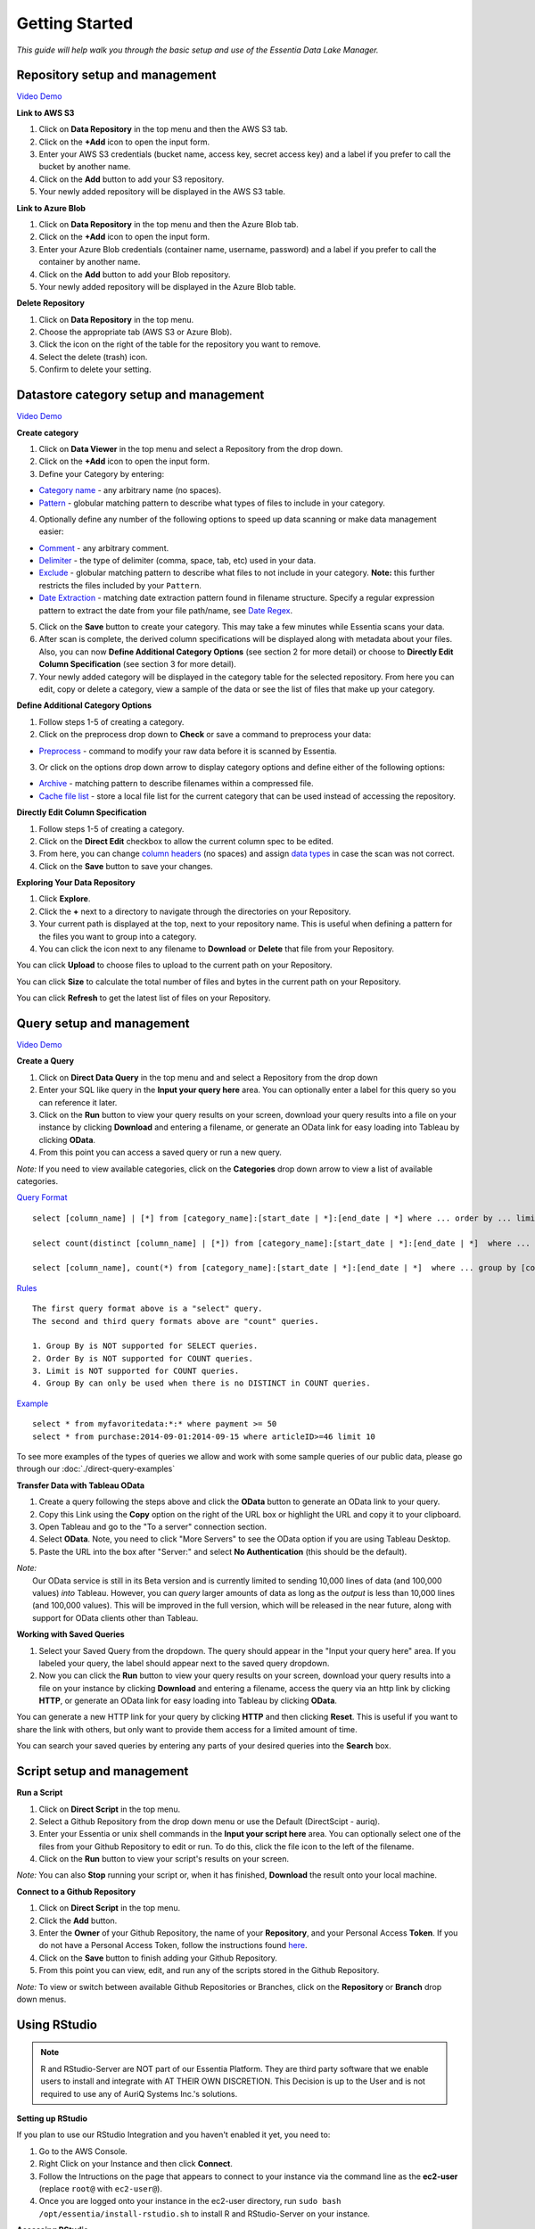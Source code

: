 ***************
Getting Started
***************


*This guide will help walk you through the basic setup and use of the Essentia Data Lake Manager.*

Repository setup and management
--------------------------------

.. `Video Demo <https://www.youtube.com/watch?v=G5x4dDazFug&width=640&height=480>`_

`Video Demo <https://youtu.be/Bsoa7psCFgo>`_

**Link to AWS S3**

1. Click on **Data Repository** in the top menu and then the AWS S3 tab.
2. Click on the **+Add** icon to open the input form.
3. Enter your AWS S3 credentials (bucket name, access key, secret access key) and a label if you prefer to call the bucket by another name.
4. Click on the **Add** button to add your S3 repository.
5. Your newly added repository will be displayed in the AWS S3 table.

**Link to Azure Blob**

1. Click on **Data Repository** in the top menu and then the Azure Blob tab.
2. Click on the **+Add** icon to open the input form.
3. Enter your Azure Blob credentials (container name, username, password) and a label if you prefer to call the container by another name.
4. Click on the **Add** button to add your Blob repository.
5. Your newly added repository will be displayed in the Azure Blob table.

**Delete Repository**

1. Click on **Data Repository** in the top menu.
2. Choose the appropriate tab (AWS S3 or Azure Blob).
3. Click the icon on the right of the table for the repository you want to remove.
4. Select the delete (trash) icon.
5. Confirm to delete your setting.

Datastore category setup and management
---------------------------------------

`Video Demo <https://youtu.be/ed0g7uVzEmA>`_

**Create category**

1. Click on **Data Viewer** in the top menu and select a Repository from the drop down.
2. Click on the **+Add** icon to open the input form.
3. Define your Category by entering:

* `Category name <../reference/manuals/category-rules.html#category-name>`_ - any arbitrary name (no spaces).
* `Pattern <../reference/manuals/category-rules.html#pattern>`_ - globular matching pattern to describe what types of files to include in your category.

4. Optionally define any number of the following options to speed up data scanning or make data management easier:

* `Comment <../reference/manuals/category-rules.html#comment>`_ - any arbitrary comment.
* `Delimiter <../reference/manuals/category-rules.html#delimiter>`_ - the type of delimiter (comma, space, tab, etc) used in your data.
* `Exclude <../reference/manuals/category-rules.html#exclude>`_ - globular matching pattern to describe what files to not include in your category. **Note:** this further restricts the files included by your ``Pattern``.
* `Date Extraction <../reference/manuals/category-rules.html#date-regex>`_ - matching date extraction pattern found in filename structure. Specify a regular expression pattern to extract the date from your file path/name, see `Date Regex <../reference/manuals/category-rules.html#date-regex>`_.

5. Click on the **Save** button to create your category. This may take a few minutes while Essentia scans your data.
6. After scan is complete, the derived column specifications will be displayed along with metadata about your files. Also, you can now **Define Additional Category Options** (see section 2 for more detail) or choose to **Directly Edit Column Specification** (see section 3 for more detail).
7. Your newly added category will be displayed in the category table for the selected repository. From here you can edit, copy or delete a category, view a sample of the data or see the list of files that make up your category.

**Define Additional Category Options**

1. Follow steps 1-5 of creating a category.
2. Click on the preprocess drop down to **Check** or save a command to preprocess your data:

* `Preprocess <../reference/manuals/category-rules.html#preprocess>`_ - command to modify your raw data before it is scanned by Essentia.

3. Or click on the options drop down arrow to display category options and define either of the following options:

* `Archive <../reference/manuals/category-rules.html#archive>`_ - matching pattern to describe filenames within a compressed file.
* `Cache file list <../reference/manuals/category-rules.html#file-list-cache>`_ - store a local file list for the current category that can be used instead of accessing the repository.

.. * `Compression <../reference/manuals/category-rules.html#compression>`_ - drop down to select the type of file compression

**Directly Edit Column Specification**

1. Follow steps 1-5 of creating a category.
2. Click on the **Direct Edit** checkbox to allow the current column spec to be edited.
3. From here, you can change `column headers <../reference/manuals/category-rules.html#column-headers>`_ (no spaces) and assign `data types <../reference/manuals/category-rules.html#data-types>`_ in case the scan was not correct.
4. Click on the **Save** button to save your changes.

**Exploring Your Data Repository**

1. Click **Explore**.
2. Click the **+** next to a directory to navigate through the directories on your Repository.
3. Your current path is displayed at the top, next to your repository name. This is useful when defining a pattern for the files you want to group into a category.
4. You can click the icon next to any filename to **Download** or **Delete** that file from your Repository.

You can click **Upload** to choose files to upload to the current path on your Repository.

You can click **Size** to calculate the total number of files and bytes in the current path on your Repository.

You can click **Refresh** to get the latest list of files on your Repository.

Query setup and management
-----------------------------

`Video Demo <https://youtu.be/jILkSbnPHeg>`_

**Create a Query**

1. Click on **Direct Data Query** in the top menu and and select a Repository from the drop down
2. Enter your SQL like query in the **Input your query here** area. You can optionally enter a label for this query so you can reference it later. 
3. Click on the **Run** button to view your query results on your screen, download your query results into a file on your instance by clicking **Download** and entering a filename, or generate an OData link for easy loading into Tableau by clicking **OData**.
4. From this point you can access a saved query or run a new query.

*Note:* If you need to view available categories, click on the **Categories** drop down arrow to view a list of available categories.

`Query Format <../dlv/direct-query-examples.html>`_ ::

    select [column_name] | [*] from [category_name]:[start_date | *]:[end_date | *] where ... order by ... limit ...

    select count(distinct [column_name] | [*]) from [category_name]:[start_date | *]:[end_date | *]  where ...

    select [column_name], count(*) from [category_name]:[start_date | *]:[end_date | *]  where ... group by [column_name]
    
`Rules <../dlv/direct-query-examples.html>`_ ::

    The first query format above is a "select" query.
    The second and third query formats above are "count" queries.
    
    1. Group By is NOT supported for SELECT queries. 
    2. Order By is NOT supported for COUNT queries.
    3. Limit is NOT supported for COUNT queries.
    4. Group By can only be used when there is no DISTINCT in COUNT queries.
    
`Example <../dlv/direct-query-examples.html>`_ ::

    select * from myfavoritedata:*:* where payment >= 50
    select * from purchase:2014-09-01:2014-09-15 where articleID>=46 limit 10
    
To see more examples of the types of queries we allow and work with some sample queries of our public data, please go through our :doc:`./direct-query-examples`

**Transfer Data with Tableau OData**

1. Create a query following the steps above and click the **OData** button to generate an OData link to your query.
2. Copy this Link using the **Copy** option on the right of the URL box or highlight the URL and copy it to your clipboard.
3. Open Tableau and go to the "To a server" connection section.
4. Select **OData**. Note, you need to click "More Servers" to see the OData option if you are using Tableau Desktop.
5. Paste the URL into the box after "Server:" and select **No Authentication** (this should be the default).

| *Note:* 
|   Our OData service is still in its Beta version and is currently limited to sending 10,000 lines of data (and 100,000 values) *into* Tableau. However, you can *query* larger amounts of data as long as the *output* is less than 10,000 lines (and 100,000 values). This will be improved in the full version, which will be released in the near future, along with support for OData clients other than Tableau.

**Working with Saved Queries**

1. Select your Saved Query from the dropdown. The query should appear in the "Input your query here" area. If you labeled your query, the label should appear next to the saved query dropdown.
2. Now you can click the **Run** button to view your query results on your screen, download your query results into a file on your instance by clicking **Download** and entering a filename, access the query via an http link by clicking **HTTP**, or generate an OData link for easy loading into Tableau by clicking **OData**.

You can generate a new HTTP link for your query by clicking **HTTP** and then clicking **Reset**. This is useful if you want to share the link with others, but only want to provide them access for a limited amount of time. 

You can search your saved queries by entering any parts of your desired queries into the **Search** box. 

Script setup and management
-----------------------------

.. `Video Demo <https://youtu.be/jILkSbnPHeg>`_

**Run a Script**

1. Click on **Direct Script** in the top menu.
2. Select a Github Repository from the drop down menu or use the Default (DirectScipt - auriq).
3. Enter your Essentia or unix shell commands in the **Input your script here** area. You can optionally select one of the files from your Github Repository to edit or run. To do this, click the file icon to the left of the filename. 
4. Click on the **Run** button to view your script's results on your screen.

*Note:* You can also **Stop** running your script or, when it has finished, **Download** the result onto your local machine.

**Connect to a Github Repository**

1. Click on **Direct Script** in the top menu.
2. Click the **Add** button.
3. Enter the **Owner** of your Github Repository, the name of your **Repository**, and your Personal Access **Token**. If you do not have a Personal Access Token, follow the instructions found `here <https://help.github.com/articles/creating-an-access-token-for-command-line-use/>`_.
4. Click on the **Save** button to finish adding your Github Repository.
5. From this point you can view, edit, and run any of the scripts stored in the Github Repository. 

.. To commit any changes back to you Github Repository, the Personal Access Token you used to connect to the repository must have had write permissions. If this is the case, you can click **Commit** to push your changes back onto the Github Repository.

*Note:* To view or switch between available Github Repositories or Branches, click on the **Repository** or **Branch** drop down menus.

Using RStudio
-------------

.. note::

    R and RStudio-Server are NOT part of our Essentia Platform. They are third party software that we enable users to install and integrate with AT THEIR OWN DISCRETION. This Decision is up to the User and is not required to use any of AuriQ Systems Inc.'s solutions.

**Setting up RStudio**

.. sudo bash install-rstudio.sh

If you plan to use our RStudio Integration and you haven't enabled it yet, you need to:

1. Go to the AWS Console.
2. Right Click on your Instance and then click **Connect**.
3. Follow the Intructions on the page that appears to connect to your instance via the command line as the **ec2-user** (replace ``root@`` with ``ec2-user@``).
4. Once you are logged onto your instance in the ec2-user directory, run ``sudo bash /opt/essentia/install-rstudio.sh`` to install R and RStudio-Server on your instance.

**Accessing RStudio**

Go to the UI and then click the **RStudio** link in the top menu. 

Enter **"essentia"** as the username and enter the **Instance ID** of your instance as your password.

You can now use all the capabilities of RStudio directly from your browser. 

**Running Essentia via RStudio**

First, Essentia's R Integration package must be installed by running ``install.packages("RESS")`` in R. Then, to access it, you simply need to enter the R command ``library(RESS)``. 
See our `R Integration Tutorial <../integrations/R/index.html>`_ to see how to use the RESS package to integrate R and Essentia.

To run an Essentia Bash Script that already exists on your file system, you can simply run it from within RStudio by navigating to the directory that contains your script and entering ``system("sh Your_Script_name.sh")``.

To create an Essentia Bash Script from within RStudio:

* Click **File** → **New File** → **Text File**
* Click **File** → **Save As**
* Enter your desired filename followed by **.sh** (Ex: Your_Script_Name.sh)

You are now free to enter any Essentia commands to accomplish your data preparation, integration, or analysis.

To Save your script, use a shortcut or click **File** → **Save**.

To run your script, navigate to the directory that contains your script and then either run ``system("sh Your_Script_name.sh")`` or click on **Run Script** in the top right of the Script Panel.

Questions
---------

Our tutorials are intended to guide you through the usage of the included tools, but you should feel free to contact us at info@auriq.com with any other questions.